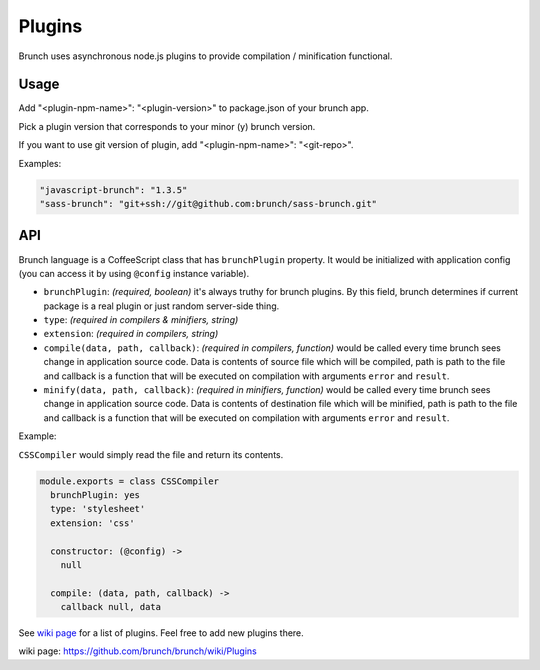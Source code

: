 *******
Plugins
*******

Brunch uses asynchronous node.js plugins to provide compilation / minification functional.

Usage
=====

Add "<plugin-npm-name>": "<plugin-version>" to package.json of your brunch app.

Pick a plugin version that corresponds to your minor (y) brunch version.

If you want to use git version of plugin, add "<plugin-npm-name>": "<git-repo>".

Examples:

.. code-block:: json

    "javascript-brunch": "1.3.5"
    "sass-brunch": "git+ssh://git@github.com:brunch/sass-brunch.git"

API
===

Brunch language is a CoffeeScript class that has ``brunchPlugin`` property. It would be initialized with application config (you can access it by using ``@config`` instance variable).

* ``brunchPlugin``: `(required, boolean)` it's always truthy for brunch plugins. By this field, brunch determines if current package is a real plugin or just random server-side thing.
* ``type``: `(required in compilers & minifiers, string)`
* ``extension``: `(required in compilers, string)`
* ``compile(data, path, callback)``: `(required in compilers, function)` would be called every time brunch sees change in application source code. Data is contents of source file which will be compiled, path is path to the file and callback is a function that will be executed on compilation with arguments ``error`` and ``result``.
* ``minify(data, path, callback)``: `(required in minifiers, function)` would be called every time brunch sees change in application source code. Data is contents of destination file which will be minified, path is path to the file and callback is a function that will be executed on compilation with arguments ``error`` and ``result``.

Example:

``CSSCompiler`` would simply read the file and return its contents.

.. code-block:: coffeescript

    module.exports = class CSSCompiler
      brunchPlugin: yes
      type: 'stylesheet'
      extension: 'css'

      constructor: (@config) ->
        null

      compile: (data, path, callback) ->
        callback null, data

See `wiki page`_ for a list of plugins. Feel free to add new plugins there.

_`wiki page`: https://github.com/brunch/brunch/wiki/Plugins
